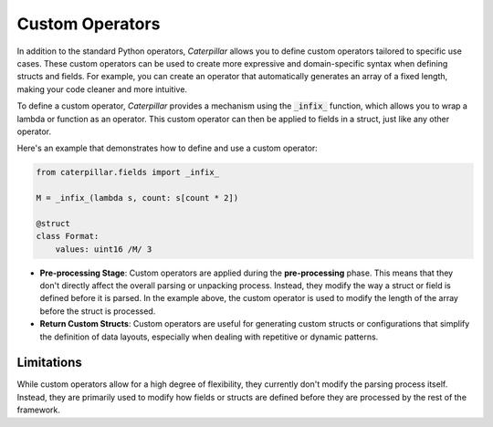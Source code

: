 .. _tutorial_advanced_operators_custom:

Custom Operators
================

In addition to the standard Python operators, *Caterpillar* allows you
to define custom operators tailored to specific use cases. These custom
operators can be used to create more expressive and domain-specific syntax
when defining structs and fields. For example, you can create an operator
that automatically generates an array of a fixed length, making your code
cleaner and more intuitive.

To define a custom operator, *Caterpillar* provides a mechanism using the
:code:`_infix_` function, which allows you to wrap a lambda or function as an
operator. This custom operator can then be applied to fields in a struct,
just like any other operator.

Here's an example that demonstrates how to define and use a custom operator:

.. code-block:: python

    from caterpillar.fields import _infix_

    M = _infix_(lambda s, count: s[count * 2])

    @struct
    class Format:
        values: uint16 /M/ 3

- **Pre-processing Stage**:
  Custom operators are applied during the **pre-processing** phase. This means
  that they don't directly affect the overall parsing or unpacking process. Instead,
  they modify the way a struct or field is defined before it is parsed. In the
  example above, the custom operator is used to modify the length of the array
  before the struct is processed.

- **Return Custom Structs**:
  Custom operators are useful for generating custom structs or configurations
  that simplify the definition of data layouts, especially when dealing with
  repetitive or dynamic patterns.

Limitations
-----------

While custom operators allow for a high degree of flexibility, they currently don't
modify the parsing process itself. Instead, they are primarily used to modify how
fields or structs are defined before they are processed by the rest of the framework.

